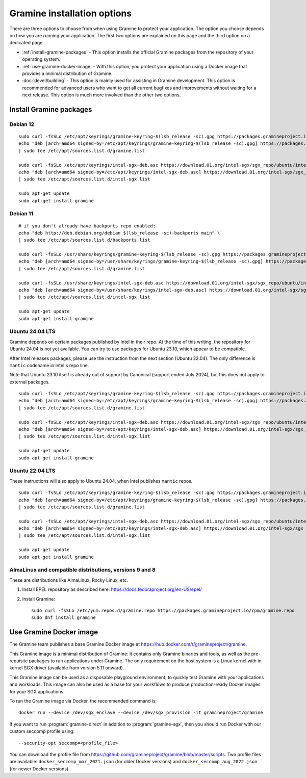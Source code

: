 Gramine installation options
============================

.. highlight:: sh

There are three options to choose from when using Gramine to protect your
application. The option you choose depends on how you are running your
application. The first two options are explained on this page and the third
option on a dedicated page.

- :ref:`install-gramine-packages` - This option installs the official Gramine
  packages from the repository of your operating system.

- :ref:`use-gramine-docker-image` - With this option, you protect your
  application using a Docker image that provides a minimal distribution of
  Gramine.

- :doc:`devel/building` - This option is mainly used for assisting in Gramine
  development. This option is recommended for advanced users who want to get all
  current bugfixes and improvements without waiting for a next release. This
  option is much more involved than the other two options.

.. _install-gramine-packages:

Install Gramine packages
------------------------

Debian 12
^^^^^^^^^

::

   sudo curl -fsSLo /etc/apt/keyrings/gramine-keyring-$(lsb_release -sc).gpg https://packages.gramineproject.io/gramine-keyring-$(lsb_release -sc).gpg
   echo "deb [arch=amd64 signed-by=/etc/apt/keyrings/gramine-keyring-$(lsb_release -sc).gpg] https://packages.gramineproject.io/ $(lsb_release -sc) main" \
   | sudo tee /etc/apt/sources.list.d/gramine.list

   sudo curl -fsSLo /etc/apt/keyrings/intel-sgx-deb.asc https://download.01.org/intel-sgx/sgx_repo/ubuntu/intel-sgx-deb.key
   echo "deb [arch=amd64 signed-by=/etc/apt/keyrings/intel-sgx-deb.asc] https://download.01.org/intel-sgx/sgx_repo/ubuntu jammy main" \
   | sudo tee /etc/apt/sources.list.d/intel-sgx.list

   sudo apt-get update
   sudo apt-get install gramine

Debian 11
^^^^^^^^^

::

   # if you don't already have backports repo enabled:
   echo "deb http://deb.debian.org/debian $(lsb_release -sc)-backports main" \
   | sudo tee /etc/apt/sources.list.d/backports.list

   sudo curl -fsSLo /usr/share/keyrings/gramine-keyring-$(lsb_release -sc).gpg https://packages.gramineproject.io/gramine-keyring-$(lsb_release -sc).gpg
   echo "deb [arch=amd64 signed-by=/usr/share/keyrings/gramine-keyring-$(lsb_release -sc).gpg] https://packages.gramineproject.io/ $(lsb_release -sc) main" \
   | sudo tee /etc/apt/sources.list.d/gramine.list

   sudo curl -fsSLo /usr/share/keyrings/intel-sgx-deb.asc https://download.01.org/intel-sgx/sgx_repo/ubuntu/intel-sgx-deb.key
   echo "deb [arch=amd64 signed-by=/usr/share/keyrings/intel-sgx-deb.asc] https://download.01.org/intel-sgx/sgx_repo/ubuntu focal main" \
   | sudo tee /etc/apt/sources.list.d/intel-sgx.list

   sudo apt-get update
   sudo apt-get install gramine

Ubuntu 24.04 LTS
^^^^^^^^^^^^^^^^

Gramine depends on certain packages published by Intel in their repo. At the
time of this writing, the repository for Ubuntu 24.04 is not yet available. You
can try to use packages for Ubuntu 23.10, which appear to be compatible.

After Intel releases packages, please use the instruction from the next section
(Ubuntu 22.04). The only difference is ``mantic`` codename in Intel's repo line.

Note that Ubuntu 23.10 itself is already out of support by Canonical (support
ended July 2024), but this does not apply to external packages.

::

   sudo curl -fsSLo /etc/apt/keyrings/gramine-keyring-$(lsb_release -sc).gpg https://packages.gramineproject.io/gramine-keyring-$(lsb_release -sc).gpg
   echo "deb [arch=amd64 signed-by=/etc/apt/keyrings/gramine-keyring-$(lsb_release -sc).gpg] https://packages.gramineproject.io/ $(lsb_release -sc) main" \
   | sudo tee /etc/apt/sources.list.d/gramine.list

   sudo curl -fsSLo /etc/apt/keyrings/intel-sgx-deb.asc https://download.01.org/intel-sgx/sgx_repo/ubuntu/intel-sgx-deb.key
   echo "deb [arch=amd64 signed-by=/etc/apt/keyrings/intel-sgx-deb.asc] https://download.01.org/intel-sgx/sgx_repo/ubuntu mantic main" \
   | sudo tee /etc/apt/sources.list.d/intel-sgx.list

   sudo apt-get update
   sudo apt-get install gramine

Ubuntu 22.04 LTS
^^^^^^^^^^^^^^^^

These instructions will also apply to Ubuntu 24.04, when Intel publishes
``mantic`` repos.

::

   sudo curl -fsSLo /etc/apt/keyrings/gramine-keyring-$(lsb_release -sc).gpg https://packages.gramineproject.io/gramine-keyring-$(lsb_release -sc).gpg
   echo "deb [arch=amd64 signed-by=/etc/apt/keyrings/gramine-keyring-$(lsb_release -sc).gpg] https://packages.gramineproject.io/ $(lsb_release -sc) main" \
   | sudo tee /etc/apt/sources.list.d/gramine.list

   sudo curl -fsSLo /etc/apt/keyrings/intel-sgx-deb.asc https://download.01.org/intel-sgx/sgx_repo/ubuntu/intel-sgx-deb.key
   echo "deb [arch=amd64 signed-by=/etc/apt/keyrings/intel-sgx-deb.asc] https://download.01.org/intel-sgx/sgx_repo/ubuntu $(lsb_release -sc) main" \
   | sudo tee /etc/apt/sources.list.d/intel-sgx.list

   sudo apt-get update
   sudo apt-get install gramine

AlmaLinux and compatible distributions, versions 9 and 8
^^^^^^^^^^^^^^^^^^^^^^^^^^^^^^^^^^^^^^^^^^^^^^^^^^^^^^^^

These are distributions like AlmaLinux, Rocky Linux, etc.

1. Install EPEL repository as described here:
   https://docs.fedoraproject.org/en-US/epel/

2. Install Gramine::

      sudo curl -fsSLo /etc/yum.repos.d/gramine.repo https://packages.gramineproject.io/rpm/gramine.repo
      sudo dnf install gramine

.. _use-gramine-docker-image:

Use Gramine Docker image
------------------------

The Gramine team publishes a base Gramine Docker image at
https://hub.docker.com/r/gramineproject/gramine.

This Gramine image is a minimal distribution of Gramine: it contains only
Gramine binaries and tools, as well as the pre-requisite packages to run
applications under Gramine. The only requirement on the host system is a Linux
kernel with in-kernel SGX driver (available from version 5.11 onward).

This Gramine image can be used as a disposable playground environment, to
quickly test Gramine with your applications and workloads. This image can also
be used as a base for your workflows to produce production-ready Docker images
for your SGX applications.

To run the Gramine image via Docker, the recommended command is::

    docker run --device /dev/sgx_enclave --device /dev/sgx_provision -it gramineproject/gramine

If you want to run :program:`gramine-direct` in addition to
:program:`gramine-sgx`, then you should run Docker with our custom seccomp
profile using::

    --security-opt seccomp=<profile_file>

You can download the profile file from
https://github.com/gramineproject/gramine/blob/master/scripts. Two profile files
are available: ``docker_seccomp_mar_2021.json`` (for older Docker versions) and
``docker_seccomp_aug_2022.json`` (for newer Docker versions).
